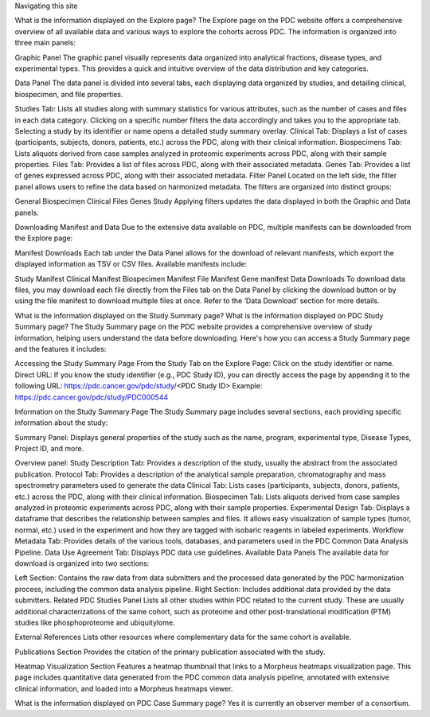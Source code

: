 Navigating this site

What is the information displayed on the Explore page?
The Explore page on the PDC website offers a comprehensive overview of all available data and various ways to explore the cohorts across PDC. The information is organized into three main panels:

Graphic Panel
The graphic panel visually represents data organized into analytical fractions, disease types, and experimental types. This provides a quick and intuitive overview of the data distribution and key categories.

Data Panel
The data panel is divided into several tabs, each displaying data organized by studies, and detailing clinical, biospecimen, and file properties.

Studies Tab: Lists all studies along with summary statistics for various attributes, such as the number of cases and files in each data category. Clicking on a specific number filters the data accordingly and takes you to the appropriate tab. Selecting a study by its identifier or name opens a detailed study summary overlay.
Clinical Tab: Displays a list of cases (participants, subjects, donors, patients, etc.) across the PDC, along with their clinical information.
Biospecimens Tab: Lists aliquots derived from case samples analyzed in proteomic experiments across PDC, along with their sample properties.
Files Tab: Provides a list of files across PDC, along with their associated metadata.
Genes Tab: Provides a list of genes expressed across PDC, along with their associated metadata.
Filter Panel
Located on the left side, the filter panel allows users to refine the data based on harmonized metadata. The filters are organized into distinct groups:

General
Biospecimen
Clinical
Files
Genes
Study
Applying filters updates the data displayed in both the Graphic and Data panels.

Downloading Manifest and Data
Due to the extensive data available on PDC, multiple manifests can be downloaded from the Explore page:

Manifest Downloads
Each tab under the Data Panel allows for the download of relevant manifests, which export the displayed information as TSV or CSV files. Available manifests include:

Study Manifest
Clinical Manifest
Biospecimen Manifest
File Manifest
Gene manifest
Data Downloads
To download data files, you may download each file directly from the Files tab on the Data Panel by clicking the download button or by using the file manifest to download multiple files at once. Refer to the ‘Data Download’ section for more details.

What is the information displayed on the Study Summary page?
What is the information displayed on PDC Study Summary page?
The Study Summary page on the PDC website provides a comprehensive overview of study information, helping users understand the data before downloading. Here's how you can access a Study Summary page and the features it includes:

Accessing the Study Summary Page
From the Study Tab on the Explore Page: Click on the study identifier or name.
Direct URL: If you know the study identifier (e.g., PDC Study ID), you can directly access the page by appending it to the following URL: https://pdc.cancer.gov/pdc/study/<PDC Study ID>
Example: https://pdc.cancer.gov/pdc/study/PDC000544

Information on the Study Summary Page
The Study Summary page includes several sections, each providing specific information about the study:

Summary Panel:
Displays general properties of the study such as the name, program, experimental type, Disease Types, Project ID, and more.

Overview panel:
Study Description Tab: Provides a description of the study, usually the abstract from the associated publication.
Protocol Tab: Provides a description of the analytical sample preparation, chromatography and mass spectrometry parameters used to generate the data
Clinical Tab: Lists cases (participants, subjects, donors, patients, etc.) across the PDC, along with their clinical information.
Biospecimen Tab: Lists aliquots derived from case samples analyzed in proteomic experiments across PDC, along with their sample properties.
Experimental Design Tab: Displays a dataframe that describes the relationship between samples and files. It allows easy visualization of sample types (tumor, normal, etc.) used in the experiment and how they are tagged with isobaric reagents in labeled experiments.
Workflow Metadata Tab: Provides details of the various tools, databases, and parameters used in the PDC Common Data Analysis Pipeline.
Data Use Agreement Tab: Displays PDC data use guidelines.
Available Data Panels
The available data for download is organized into two sections:

Left Section: Contains the raw data from data submitters and the processed data generated by the PDC harmonization process, including the common data analysis pipeline.
Right Section: Includes additional data provided by the data submitters.
Related PDC Studies Panel
Lists all other studies within PDC related to the current study. These are usually additional characterizations of the same cohort, such as proteome and other post-translational modification (PTM) studies like phosphoproteome and ubiquitylome.

External References
Lists other resources where complementary data for the same cohort is available.

Publications Section
Provides the citation of the primary publication associated with the study.

Heatmap Visualization Section
Features a heatmap thumbnail that links to a Morpheus heatmaps visualization page. This page includes quantitative data generated from the PDC common data analysis pipeline, annotated with extensive clinical information, and loaded into a Morpheus heatmaps viewer.

What is the information displayed on PDC Case Summary page?
Yes it is currently an observer member of a consortium.
